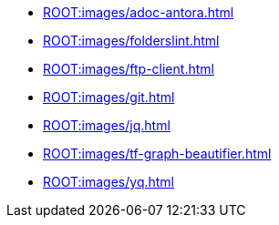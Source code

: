 ** xref:ROOT:images/adoc-antora.adoc[]
** xref:ROOT:images/folderslint.adoc[]
** xref:ROOT:images/ftp-client.adoc[]
** xref:ROOT:images/git.adoc[]
** xref:ROOT:images/jq.adoc[]
** xref:ROOT:images/tf-graph-beautifier.adoc[]
** xref:ROOT:images/yq.adoc[]